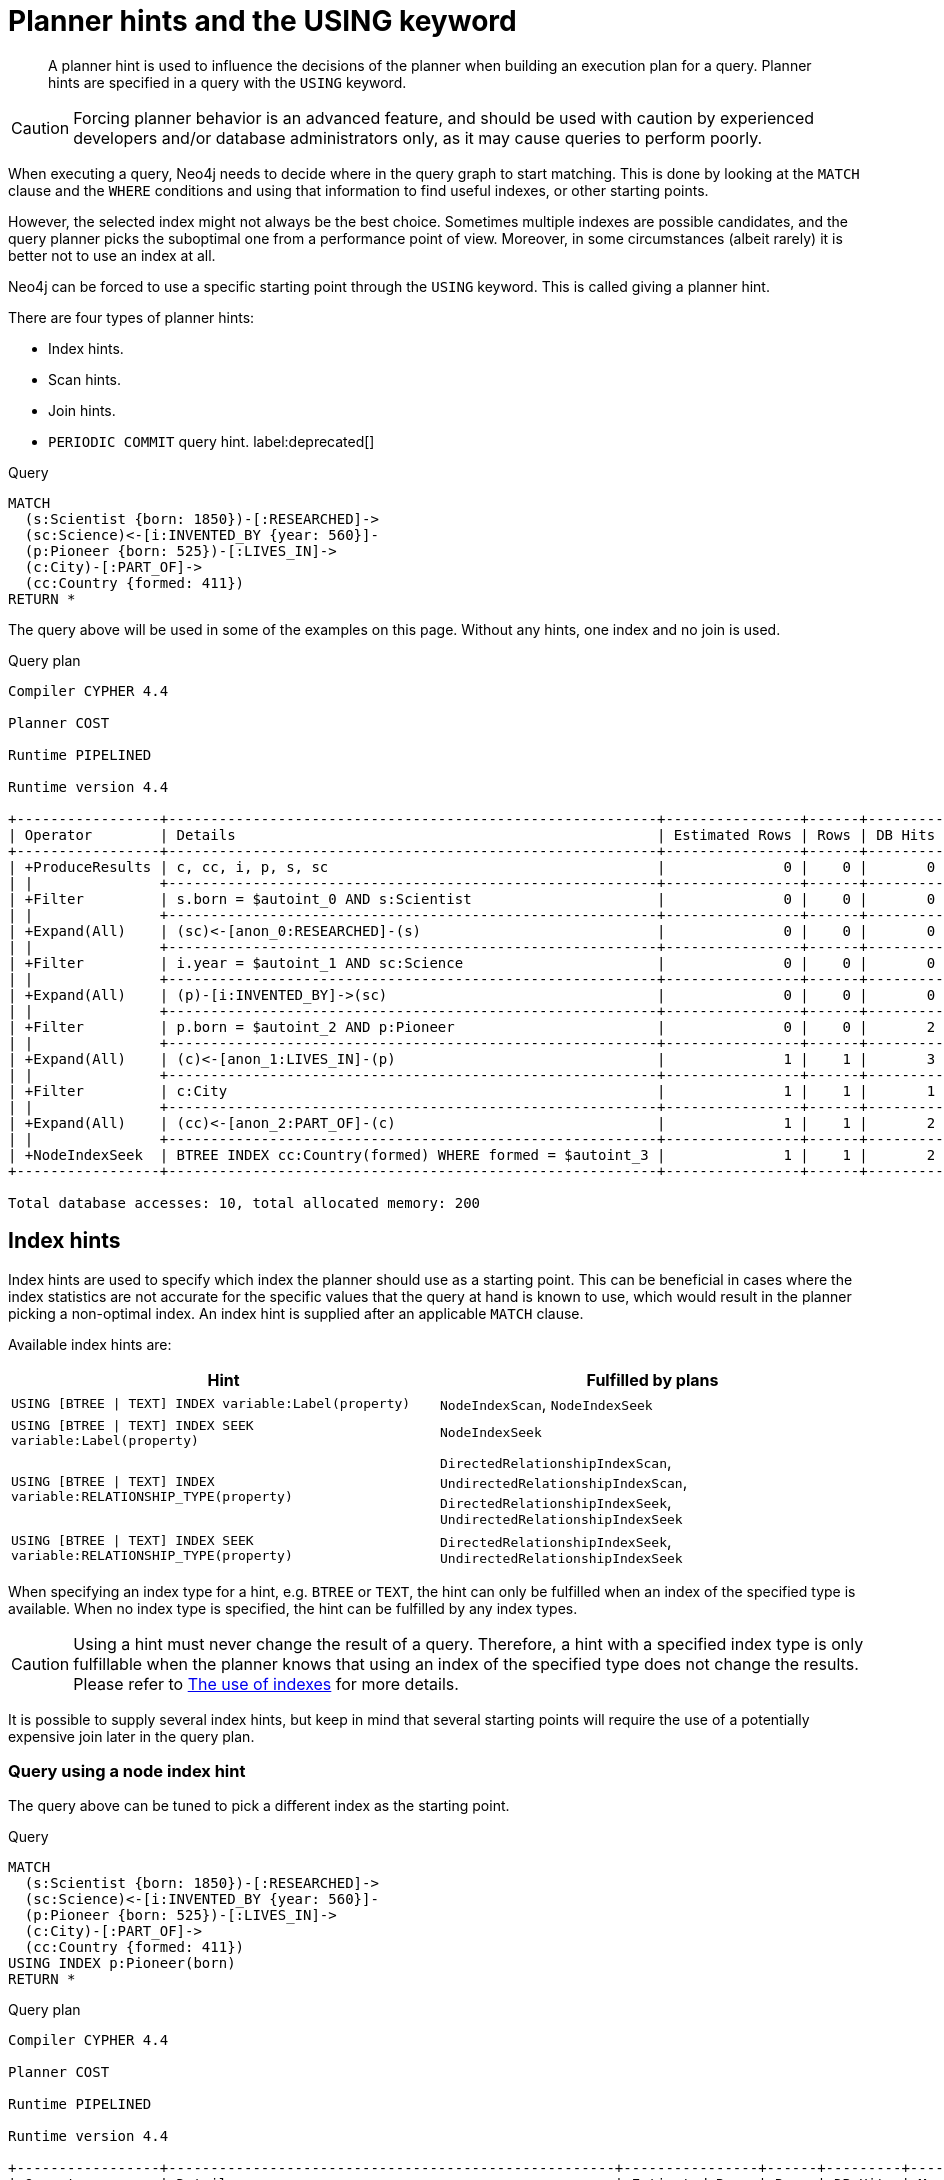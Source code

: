 :description: A planner hint is used to influence the decisions of the planner when building an execution plan for a query.

[[query-using]]
= Planner hints and the USING keyword

[abstract]
--
A planner hint is used to influence the decisions of the planner when building an execution plan for a query.
Planner hints are specified in a query with the `USING` keyword.
--

[CAUTION]
====
Forcing planner behavior is an advanced feature, and should be used with caution by experienced developers and/or database administrators only, as it may cause queries to perform poorly.
====

When executing a query, Neo4j needs to decide where in the query graph to start matching.
This is done by looking at the `MATCH` clause and the `WHERE` conditions and using that information to find useful indexes, or other starting points.

However, the selected index might not always be the best choice.
Sometimes multiple indexes are possible candidates, and the query planner picks the suboptimal one from a performance point of view.
Moreover, in some circumstances (albeit rarely) it is better not to use an index at all.

Neo4j can be forced to use a specific starting point through the `USING` keyword.
This is called giving a planner hint.

There are four types of planner hints:

* Index hints.
* Scan hints.
* Join hints.
* `PERIODIC COMMIT` query hint. label:deprecated[]

////
FOREACH(i IN range(1, 100) |
  CREATE (:Scientist {born: 1800 + i})-[:RESEARCHED]->
         (:Science)<-[:INVENTED_BY {year: 530 + (i % 50), location: 'Location' + i}]-
         (:Pioneer {born: 500 + (i % 50)})-[:LIVES_IN]->
         (:City)-[:PART_OF]->
         (:Country {formed: 400 + i, name:'Country' + i})
)

CREATE INDEX FOR (s:Scientist) ON (s.born)
CREATE INDEX FOR (p:Pioneer) ON (p.born)
CREATE INDEX FOR (c:Country) ON (c.formed)
CREATE INDEX FOR (c:Country) ON (c.name)
CREATE TEXT INDEX FOR (c:Country) ON (c.name)
CREATE INDEX FOR ()-[i:INVENTED_BY]-() ON (i.year)
CREATE INDEX FOR ()-[i:INVENTED_BY]-() ON (i.location)
CREATE TEXT INDEX FOR ()-[i:INVENTED_BY]-() ON (i.location)
CALL db.awaitIndexes
////

.Query
[source, cypher, indent=0]
----
MATCH
  (s:Scientist {born: 1850})-[:RESEARCHED]->
  (sc:Science)<-[i:INVENTED_BY {year: 560}]-
  (p:Pioneer {born: 525})-[:LIVES_IN]->
  (c:City)-[:PART_OF]->
  (cc:Country {formed: 411})
RETURN *
----

The query above will be used in some of the examples on this page.
Without any hints, one index and no join is used.

.Query plan
[source]
----
Compiler CYPHER 4.4

Planner COST

Runtime PIPELINED

Runtime version 4.4

+-----------------+----------------------------------------------------------+----------------+------+---------+----------------+------------------------+-----------+---------------------+
| Operator        | Details                                                  | Estimated Rows | Rows | DB Hits | Memory (Bytes) | Page Cache Hits/Misses | Time (ms) | Other               |
+-----------------+----------------------------------------------------------+----------------+------+---------+----------------+------------------------+-----------+---------------------+
| +ProduceResults | c, cc, i, p, s, sc                                       |              0 |    0 |       0 |                |                        |           | Fused in Pipeline 0 |
| |               +----------------------------------------------------------+----------------+------+---------+----------------+                        |           +---------------------+
| +Filter         | s.born = $autoint_0 AND s:Scientist                      |              0 |    0 |       0 |                |                        |           | Fused in Pipeline 0 |
| |               +----------------------------------------------------------+----------------+------+---------+----------------+                        |           +---------------------+
| +Expand(All)    | (sc)<-[anon_0:RESEARCHED]-(s)                            |              0 |    0 |       0 |                |                        |           | Fused in Pipeline 0 |
| |               +----------------------------------------------------------+----------------+------+---------+----------------+                        |           +---------------------+
| +Filter         | i.year = $autoint_1 AND sc:Science                       |              0 |    0 |       0 |                |                        |           | Fused in Pipeline 0 |
| |               +----------------------------------------------------------+----------------+------+---------+----------------+                        |           +---------------------+
| +Expand(All)    | (p)-[i:INVENTED_BY]->(sc)                                |              0 |    0 |       0 |                |                        |           | Fused in Pipeline 0 |
| |               +----------------------------------------------------------+----------------+------+---------+----------------+                        |           +---------------------+
| +Filter         | p.born = $autoint_2 AND p:Pioneer                        |              0 |    0 |       2 |                |                        |           | Fused in Pipeline 0 |
| |               +----------------------------------------------------------+----------------+------+---------+----------------+                        |           +---------------------+
| +Expand(All)    | (c)<-[anon_1:LIVES_IN]-(p)                               |              1 |    1 |       3 |                |                        |           | Fused in Pipeline 0 |
| |               +----------------------------------------------------------+----------------+------+---------+----------------+                        |           +---------------------+
| +Filter         | c:City                                                   |              1 |    1 |       1 |                |                        |           | Fused in Pipeline 0 |
| |               +----------------------------------------------------------+----------------+------+---------+----------------+                        |           +---------------------+
| +Expand(All)    | (cc)<-[anon_2:PART_OF]-(c)                               |              1 |    1 |       2 |                |                        |           | Fused in Pipeline 0 |
| |               +----------------------------------------------------------+----------------+------+---------+----------------+                        |           +---------------------+
| +NodeIndexSeek  | BTREE INDEX cc:Country(formed) WHERE formed = $autoint_3 |              1 |    1 |       2 |            112 |                    6/1 |     0.919 | Fused in Pipeline 0 |
+-----------------+----------------------------------------------------------+----------------+------+---------+----------------+------------------------+-----------+---------------------+

Total database accesses: 10, total allocated memory: 200
----


[[query-using-index-hint]]
== Index hints

Index hints are used to specify which index the planner should use as a starting point.
This can be beneficial in cases where the index statistics are not accurate for the specific values that
the query at hand is known to use, which would result in the planner picking a non-optimal index.
An index hint is supplied after an applicable `MATCH` clause.

Available index hints are:

[options="header"]
|===
| Hint | Fulfilled by plans

| `USING [BTREE \| TEXT] INDEX variable:Label(property)`
| `NodeIndexScan`, `NodeIndexSeek`

| `USING [BTREE \| TEXT] INDEX SEEK variable:Label(property)`
| `NodeIndexSeek`

| `USING [BTREE \| TEXT] INDEX variable:RELATIONSHIP_TYPE(property)`
| `DirectedRelationshipIndexScan`, `UndirectedRelationshipIndexScan`, `DirectedRelationshipIndexSeek`, `UndirectedRelationshipIndexSeek`

| `USING [BTREE \| TEXT] INDEX SEEK variable:RELATIONSHIP_TYPE(property)`
| `DirectedRelationshipIndexSeek`, `UndirectedRelationshipIndexSeek`

|===


When specifying an index type for a hint, e.g. `BTREE` or `TEXT`, the hint can only be fulfilled when an index of the specified type is available.
When no index type is specified, the hint can be fulfilled by any index types.


[CAUTION]
====
Using a hint must never change the result of a query.
Therefore, a hint with a specified index type is only fulfillable when the planner knows that using an index of the specified type does not change the results.
Please refer to xref::query-tuning/indexes.adoc[The use of indexes] for more details.
====

It is possible to supply several index hints, but keep in mind that several starting points
will require the use of a potentially expensive join later in the query plan.


=== Query using a node index hint

The query above can be tuned to pick a different index as the starting point.

////
FOREACH(i IN range(1, 100) |
  CREATE (:Scientist {born: 1800 + i})-[:RESEARCHED]->
         (:Science)<-[:INVENTED_BY {year: 530 + (i % 50), location: 'Location' + i}]-
         (:Pioneer {born: 500 + (i % 50)})-[:LIVES_IN]->
         (:City)-[:PART_OF]->
         (:Country {formed: 400 + i, name:'Country' + i})
)

CREATE INDEX FOR (s:Scientist) ON (s.born)
CREATE INDEX FOR (p:Pioneer) ON (p.born)
CREATE INDEX FOR (c:Country) ON (c.formed)
CREATE INDEX FOR (c:Country) ON (c.name)
CREATE TEXT INDEX FOR (c:Country) ON (c.name)
CREATE INDEX FOR ()-[i:INVENTED_BY]-() ON (i.year)
CREATE INDEX FOR ()-[i:INVENTED_BY]-() ON (i.location)
CREATE TEXT INDEX FOR ()-[i:INVENTED_BY]-() ON (i.location)
CALL db.awaitIndexes
////

.Query
[source, cypher, indent=0]
----
MATCH
  (s:Scientist {born: 1850})-[:RESEARCHED]->
  (sc:Science)<-[i:INVENTED_BY {year: 560}]-
  (p:Pioneer {born: 525})-[:LIVES_IN]->
  (c:City)-[:PART_OF]->
  (cc:Country {formed: 411})
USING INDEX p:Pioneer(born)
RETURN *
----

.Query plan
[source]
----
Compiler CYPHER 4.4

Planner COST

Runtime PIPELINED

Runtime version 4.4

+-----------------+-----------------------------------------------------+----------------+------+---------+----------------+------------------------+-----------+---------------------+
| Operator        | Details                                             | Estimated Rows | Rows | DB Hits | Memory (Bytes) | Page Cache Hits/Misses | Time (ms) | Other               |
+-----------------+-----------------------------------------------------+----------------+------+---------+----------------+------------------------+-----------+---------------------+
| +ProduceResults | c, cc, i, p, s, sc                                  |              0 |    0 |       0 |                |                        |           | Fused in Pipeline 0 |
| |               +-----------------------------------------------------+----------------+------+---------+----------------+                        |           +---------------------+
| +Filter         | cc.formed = $autoint_3 AND cc:Country               |              0 |    0 |       0 |                |                        |           | Fused in Pipeline 0 |
| |               +-----------------------------------------------------+----------------+------+---------+----------------+                        |           +---------------------+
| +Expand(All)    | (c)-[anon_2:PART_OF]->(cc)                          |              0 |    0 |       0 |                |                        |           | Fused in Pipeline 0 |
| |               +-----------------------------------------------------+----------------+------+---------+----------------+                        |           +---------------------+
| +Filter         | c:City                                              |              0 |    0 |       0 |                |                        |           | Fused in Pipeline 0 |
| |               +-----------------------------------------------------+----------------+------+---------+----------------+                        |           +---------------------+
| +Expand(All)    | (p)-[anon_1:LIVES_IN]->(c)                          |              0 |    0 |       0 |                |                        |           | Fused in Pipeline 0 |
| |               +-----------------------------------------------------+----------------+------+---------+----------------+                        |           +---------------------+
| +Filter         | s.born = $autoint_0 AND s:Scientist                 |              0 |    0 |       0 |                |                        |           | Fused in Pipeline 0 |
| |               +-----------------------------------------------------+----------------+------+---------+----------------+                        |           +---------------------+
| +Expand(All)    | (sc)<-[anon_0:RESEARCHED]-(s)                       |              0 |    0 |       0 |                |                        |           | Fused in Pipeline 0 |
| |               +-----------------------------------------------------+----------------+------+---------+----------------+                        |           +---------------------+
| +Filter         | i.year = $autoint_1 AND sc:Science                  |              0 |    0 |       2 |                |                        |           | Fused in Pipeline 0 |
| |               +-----------------------------------------------------+----------------+------+---------+----------------+                        |           +---------------------+
| +Expand(All)    | (p)-[i:INVENTED_BY]->(sc)                           |              2 |    2 |       6 |                |                        |           | Fused in Pipeline 0 |
| |               +-----------------------------------------------------+----------------+------+---------+----------------+                        |           +---------------------+
| +NodeIndexSeek  | BTREE INDEX p:Pioneer(born) WHERE born = $autoint_2 |              2 |    2 |       3 |            112 |                    4/1 |     0.796 | Fused in Pipeline 0 |
+-----------------+-----------------------------------------------------+----------------+------+---------+----------------+------------------------+-----------+---------------------+

Total database accesses: 11, total allocated memory: 200
----


=== Query using a node text index hint

The following query can be tuned to pick a text index.

////
FOREACH(i IN range(1, 100) |
  CREATE (:Scientist {born: 1800 + i})-[:RESEARCHED]->
         (:Science)<-[:INVENTED_BY {year: 530 + (i % 50), location: 'Location' + i}]-
         (:Pioneer {born: 500 + (i % 50)})-[:LIVES_IN]->
         (:City)-[:PART_OF]->
         (:Country {formed: 400 + i, name:'Country' + i})
)

CREATE INDEX FOR (s:Scientist) ON (s.born)
CREATE INDEX FOR (p:Pioneer) ON (p.born)
CREATE INDEX FOR (c:Country) ON (c.formed)
CREATE INDEX FOR (c:Country) ON (c.name)
CREATE TEXT INDEX FOR (c:Country) ON (c.name)
CREATE INDEX FOR ()-[i:INVENTED_BY]-() ON (i.year)
CREATE INDEX FOR ()-[i:INVENTED_BY]-() ON (i.location)
CREATE TEXT INDEX FOR ()-[i:INVENTED_BY]-() ON (i.location)
CALL db.awaitIndexes
////

.Query
[source, cypher, indent=0]
----
MATCH (c:Country)
USING TEXT INDEX c:Country(name)
WHERE c.name = 'Country7'
RETURN *
----

.Query plan
[source]
----
Compiler CYPHER 4.4

Planner COST

Runtime PIPELINED

Runtime version 4.4

+-----------------+-------------------------------------------------------+----------------+------+---------+----------------+------------------------+-----------+---------------------+
| Operator        | Details                                               | Estimated Rows | Rows | DB Hits | Memory (Bytes) | Page Cache Hits/Misses | Time (ms) | Other               |
+-----------------+-------------------------------------------------------+----------------+------+---------+----------------+------------------------+-----------+---------------------+
| +ProduceResults | c                                                     |              1 |    1 |       0 |                |                        |           | Fused in Pipeline 0 |
| |               +-------------------------------------------------------+----------------+------+---------+----------------+                        |           +---------------------+
| +NodeIndexSeek  | TEXT INDEX c:Country(name) WHERE name = $autostring_0 |              1 |    1 |       2 |            112 |                    2/0 |     1.672 | Fused in Pipeline 0 |
+-----------------+-------------------------------------------------------+----------------+------+---------+----------------+------------------------+-----------+---------------------+

Total database accesses: 2, total allocated memory: 176
----


=== Query using a relationship index hint

The query above can be tuned to pick a relationship index as the starting point.

////
FOREACH(i IN range(1, 100) |
  CREATE (:Scientist {born: 1800 + i})-[:RESEARCHED]->
         (:Science)<-[:INVENTED_BY {year: 530 + (i % 50), location: 'Location' + i}]-
         (:Pioneer {born: 500 + (i % 50)})-[:LIVES_IN]->
         (:City)-[:PART_OF]->
         (:Country {formed: 400 + i, name:'Country' + i})
)

CREATE INDEX FOR (s:Scientist) ON (s.born)
CREATE INDEX FOR (p:Pioneer) ON (p.born)
CREATE INDEX FOR (c:Country) ON (c.formed)
CREATE INDEX FOR (c:Country) ON (c.name)
CREATE TEXT INDEX FOR (c:Country) ON (c.name)
CREATE INDEX FOR ()-[i:INVENTED_BY]-() ON (i.year)
CREATE INDEX FOR ()-[i:INVENTED_BY]-() ON (i.location)
CREATE TEXT INDEX FOR ()-[i:INVENTED_BY]-() ON (i.location)
CALL db.awaitIndexes
////

.Query
[source, cypher, indent=0]
----
MATCH
  (s:Scientist {born: 1850})-[:RESEARCHED]->
  (sc:Science)<-[i:INVENTED_BY {year: 560}]-
  (p:Pioneer {born: 525})-[:LIVES_IN]->
  (c:City)-[:PART_OF]->
  (cc:Country {formed: 411})
USING INDEX i:INVENTED_BY(year)
RETURN *
----

.Query plan
[source]
----
Compiler CYPHER 4.4

Planner COST

Runtime PIPELINED

Runtime version 4.4

+--------------------------------+---------------------------------------------------------------------+----------------+------+---------+----------------+------------------------+-----------+---------------------+
| Operator                       | Details                                                             | Estimated Rows | Rows | DB Hits | Memory (Bytes) | Page Cache Hits/Misses | Time (ms) | Other               |
+--------------------------------+---------------------------------------------------------------------+----------------+------+---------+----------------+------------------------+-----------+---------------------+
| +ProduceResults                | c, cc, i, p, s, sc                                                  |              0 |    0 |       0 |                |                        |           | Fused in Pipeline 0 |
| |                              +---------------------------------------------------------------------+----------------+------+---------+----------------+                        |           +---------------------+
| +Filter                        | cc.formed = $autoint_3 AND cc:Country                               |              0 |    0 |       0 |                |                        |           | Fused in Pipeline 0 |
| |                              +---------------------------------------------------------------------+----------------+------+---------+----------------+                        |           +---------------------+
| +Expand(All)                   | (c)-[anon_2:PART_OF]->(cc)                                          |              0 |    0 |       0 |                |                        |           | Fused in Pipeline 0 |
| |                              +---------------------------------------------------------------------+----------------+------+---------+----------------+                        |           +---------------------+
| +Filter                        | c:City                                                              |              0 |    0 |       0 |                |                        |           | Fused in Pipeline 0 |
| |                              +---------------------------------------------------------------------+----------------+------+---------+----------------+                        |           +---------------------+
| +Expand(All)                   | (p)-[anon_1:LIVES_IN]->(c)                                          |              0 |    0 |       0 |                |                        |           | Fused in Pipeline 0 |
| |                              +---------------------------------------------------------------------+----------------+------+---------+----------------+                        |           +---------------------+
| +Filter                        | s.born = $autoint_0 AND s:Scientist                                 |              0 |    0 |       0 |                |                        |           | Fused in Pipeline 0 |
| |                              +---------------------------------------------------------------------+----------------+------+---------+----------------+                        |           +---------------------+
| +Expand(All)                   | (sc)<-[anon_0:RESEARCHED]-(s)                                       |              0 |    0 |       0 |                |                        |           | Fused in Pipeline 0 |
| |                              +---------------------------------------------------------------------+----------------+------+---------+----------------+                        |           +---------------------+
| +Filter                        | p.born = $autoint_2 AND sc:Science AND p:Pioneer                    |              0 |    0 |       4 |                |                        |           | Fused in Pipeline 0 |
| |                              +---------------------------------------------------------------------+----------------+------+---------+----------------+                        |           +---------------------+
| +DirectedRelationshipIndexSeek | BTREE INDEX (p)-[i:INVENTED_BY(year)]->(sc) WHERE year = $autoint_1 |              2 |    2 |       5 |            112 |                    5/1 |     0.745 | Fused in Pipeline 0 |
+--------------------------------+---------------------------------------------------------------------+----------------+------+---------+----------------+------------------------+-----------+---------------------+

Total database accesses: 9, total allocated memory: 200
----


=== Query using a relationship text index hint

The following query can be tuned to pick a text index.

////
FOREACH(i IN range(1, 100) |
  CREATE (:Scientist {born: 1800 + i})-[:RESEARCHED]->
         (:Science)<-[:INVENTED_BY {year: 530 + (i % 50), location: 'Location' + i}]-
         (:Pioneer {born: 500 + (i % 50)})-[:LIVES_IN]->
         (:City)-[:PART_OF]->
         (:Country {formed: 400 + i, name:'Country' + i})
)

CREATE INDEX FOR (s:Scientist) ON (s.born)
CREATE INDEX FOR (p:Pioneer) ON (p.born)
CREATE INDEX FOR (c:Country) ON (c.formed)
CREATE INDEX FOR (c:Country) ON (c.name)
CREATE TEXT INDEX FOR (c:Country) ON (c.name)
CREATE INDEX FOR ()-[i:INVENTED_BY]-() ON (i.year)
CREATE INDEX FOR ()-[i:INVENTED_BY]-() ON (i.location)
CREATE TEXT INDEX FOR ()-[i:INVENTED_BY]-() ON (i.location)
CALL db.awaitIndexes
////

.Query
[source, cypher, indent=0]
----
MATCH ()-[i:INVENTED_BY]->()
USING TEXT INDEX i:INVENTED_BY(location)
WHERE i.location = 'Location7'
RETURN *
----

.Query plan
[source]
----
Compiler CYPHER 4.4

Planner COST

Runtime PIPELINED

Runtime version 4.4

+--------------------------------+----------------------------------------------------------------------------------------+----------------+------+---------+----------------+------------------------+-----------+---------------------+
| Operator                       | Details                                                                                | Estimated Rows | Rows | DB Hits | Memory (Bytes) | Page Cache Hits/Misses | Time (ms) | Other               |
+--------------------------------+----------------------------------------------------------------------------------------+----------------+------+---------+----------------+------------------------+-----------+---------------------+
| +ProduceResults                | i                                                                                      |              1 |    1 |       0 |                |                        |           | Fused in Pipeline 0 |
| |                              +----------------------------------------------------------------------------------------+----------------+------+---------+----------------+                        |           +---------------------+
| +DirectedRelationshipIndexSeek | TEXT INDEX (anon_0)-[i:INVENTED_BY(location)]->(anon_1) WHERE location = $autostring_0 |              1 |    1 |       3 |            112 |                    3/0 |     2.155 | Fused in Pipeline 0 |
+--------------------------------+----------------------------------------------------------------------------------------+----------------+------+---------+----------------+------------------------+-----------+---------------------+

Total database accesses: 3, total allocated memory: 176
----


=== Query using multiple index hints

Supplying one index hint changed the starting point of the query, but the plan is still linear, meaning it
only has one starting point. If we give the planner yet another index hint, we force it to use two starting points,
one at each end of the match. It will then join these two branches using a join operator.

////
FOREACH(i IN range(1, 100) |
  CREATE (:Scientist {born: 1800 + i})-[:RESEARCHED]->
         (:Science)<-[:INVENTED_BY {year: 530 + (i % 50), location: 'Location' + i}]-
         (:Pioneer {born: 500 + (i % 50)})-[:LIVES_IN]->
         (:City)-[:PART_OF]->
         (:Country {formed: 400 + i, name:'Country' + i})
)

CREATE INDEX FOR (s:Scientist) ON (s.born)
CREATE INDEX FOR (p:Pioneer) ON (p.born)
CREATE INDEX FOR (c:Country) ON (c.formed)
CREATE INDEX FOR (c:Country) ON (c.name)
CREATE TEXT INDEX FOR (c:Country) ON (c.name)
CREATE INDEX FOR ()-[i:INVENTED_BY]-() ON (i.year)
CREATE INDEX FOR ()-[i:INVENTED_BY]-() ON (i.location)
CREATE TEXT INDEX FOR ()-[i:INVENTED_BY]-() ON (i.location)
CALL db.awaitIndexes
////

.Query
[source, cypher, indent=0]
----
MATCH
  (s:Scientist {born: 1850})-[:RESEARCHED]->
  (sc:Science)<-[i:INVENTED_BY {year: 560}]-
  (p:Pioneer {born: 525})-[:LIVES_IN]->
  (c:City)-[:PART_OF]->
  (cc:Country {formed: 411})
USING INDEX s:Scientist(born)
USING INDEX cc:Country(formed)
RETURN *
----

.Query plan
[source]
----
Compiler CYPHER 4.4

Planner COST

Runtime PIPELINED

Runtime version 4.4

+------------------+----------------------------------------------------------+----------------+------+---------+----------------+------------------------+-----------+---------------------+
| Operator         | Details                                                  | Estimated Rows | Rows | DB Hits | Memory (Bytes) | Page Cache Hits/Misses | Time (ms) | Other               |
+------------------+----------------------------------------------------------+----------------+------+---------+----------------+------------------------+-----------+---------------------+
| +ProduceResults  | c, cc, i, p, s, sc                                       |              0 |    0 |       0 |                |                    0/0 |     0.000 | In Pipeline 2       |
| |                +----------------------------------------------------------+----------------+------+---------+----------------+------------------------+-----------+---------------------+
| +NodeHashJoin    | sc                                                       |              0 |    0 |       0 |            432 |                        |           | In Pipeline 2       |
| |\               +----------------------------------------------------------+----------------+------+---------+----------------+------------------------+-----------+---------------------+
| | +Expand(All)   | (s)-[anon_0:RESEARCHED]->(sc)                            |              1 |    0 |       0 |                |                        |           | Fused in Pipeline 1 |
| | |              +----------------------------------------------------------+----------------+------+---------+----------------+                        |           +---------------------+
| | +NodeIndexSeek | BTREE INDEX s:Scientist(born) WHERE born = $autoint_0    |              1 |    0 |       0 |            112 |                    0/0 |     0.000 | Fused in Pipeline 1 |
| |                +----------------------------------------------------------+----------------+------+---------+----------------+------------------------+-----------+---------------------+
| +Filter          | i.year = $autoint_1 AND sc:Science                       |              0 |    0 |       0 |                |                        |           | Fused in Pipeline 0 |
| |                +----------------------------------------------------------+----------------+------+---------+----------------+                        |           +---------------------+
| +Expand(All)     | (p)-[i:INVENTED_BY]->(sc)                                |              0 |    0 |       0 |                |                        |           | Fused in Pipeline 0 |
| |                +----------------------------------------------------------+----------------+------+---------+----------------+                        |           +---------------------+
| +Filter          | p.born = $autoint_2 AND p:Pioneer                        |              0 |    0 |       2 |                |                        |           | Fused in Pipeline 0 |
| |                +----------------------------------------------------------+----------------+------+---------+----------------+                        |           +---------------------+
| +Expand(All)     | (c)<-[anon_1:LIVES_IN]-(p)                               |              1 |    1 |       3 |                |                        |           | Fused in Pipeline 0 |
| |                +----------------------------------------------------------+----------------+------+---------+----------------+                        |           +---------------------+
| +Filter          | c:City                                                   |              1 |    1 |       1 |                |                        |           | Fused in Pipeline 0 |
| |                +----------------------------------------------------------+----------------+------+---------+----------------+                        |           +---------------------+
| +Expand(All)     | (cc)<-[anon_2:PART_OF]-(c)                               |              1 |    1 |       2 |                |                        |           | Fused in Pipeline 0 |
| |                +----------------------------------------------------------+----------------+------+---------+----------------+                        |           +---------------------+
| +NodeIndexSeek   | BTREE INDEX cc:Country(formed) WHERE formed = $autoint_3 |              1 |    1 |       2 |            112 |                    7/0 |     1.289 | Fused in Pipeline 0 |
+------------------+----------------------------------------------------------+----------------+------+---------+----------------+------------------------+-----------+---------------------+

Total database accesses: 10, total allocated memory: 752
----


=== Query using multiple index hints with a disjunction

Supplying multiple index hints can also be useful if the query contains a disjunction (`OR`) in the `WHERE` clause.
This makes sure that all hinted indexes are used and the results are joined together with a `Union` and a `Distinct` afterwards.

////
FOREACH(i IN range(1, 100) |
  CREATE (:Scientist {born: 1800 + i})-[:RESEARCHED]->
         (:Science)<-[:INVENTED_BY {year: 530 + (i % 50), location: 'Location' + i}]-
         (:Pioneer {born: 500 + (i % 50)})-[:LIVES_IN]->
         (:City)-[:PART_OF]->
         (:Country {formed: 400 + i, name:'Country' + i})
)

CREATE INDEX FOR (s:Scientist) ON (s.born)
CREATE INDEX FOR (p:Pioneer) ON (p.born)
CREATE INDEX FOR (c:Country) ON (c.formed)
CREATE INDEX FOR (c:Country) ON (c.name)
CREATE TEXT INDEX FOR (c:Country) ON (c.name)
CREATE INDEX FOR ()-[i:INVENTED_BY]-() ON (i.year)
CREATE INDEX FOR ()-[i:INVENTED_BY]-() ON (i.location)
CREATE TEXT INDEX FOR ()-[i:INVENTED_BY]-() ON (i.location)
CALL db.awaitIndexes
////

.Query
[source, cypher, indent=0]
----
MATCH (country:Country)
USING INDEX country:Country(name)
USING INDEX country:Country(formed)
WHERE country.formed = 500 OR country.name STARTS WITH "A"
RETURN *
----

.Query plan
[source]
----
Compiler CYPHER 4.4

Planner COST

Runtime PIPELINED

Runtime version 4.4

+-----------------------+------------------------------------------------------------------------+----------------+------+---------+----------------+------------------------+-----------+---------------------+
| Operator              | Details                                                                | Estimated Rows | Rows | DB Hits | Memory (Bytes) | Page Cache Hits/Misses | Time (ms) | Other               |
+-----------------------+------------------------------------------------------------------------+----------------+------+---------+----------------+------------------------+-----------+---------------------+
| +ProduceResults       | country                                                                |              1 |    1 |       0 |                |                        |           | Fused in Pipeline 2 |
| |                     +------------------------------------------------------------------------+----------------+------+---------+----------------+                        |           +---------------------+
| +Distinct             | country                                                                |              1 |    1 |       0 |            224 |                        |           | Fused in Pipeline 2 |
| |                     +------------------------------------------------------------------------+----------------+------+---------+----------------+                        |           +---------------------+
| +Union                |                                                                        |              2 |    1 |       0 |           1128 |                    1/0 |     0.510 | Fused in Pipeline 2 |
| |\                    +------------------------------------------------------------------------+----------------+------+---------+----------------+------------------------+-----------+---------------------+
| | +NodeIndexSeek      | BTREE INDEX country:Country(formed) WHERE formed = $autoint_0          |              1 |    1 |       2 |            112 |                    1/0 |     0.268 | In Pipeline 1       |
| |                     +------------------------------------------------------------------------+----------------+------+---------+----------------+------------------------+-----------+---------------------+
| +NodeIndexSeekByRange | BTREE INDEX country:Country(name) WHERE name STARTS WITH $autostring_1 |              1 |    0 |       1 |            112 |                    0/1 |     0.465 | In Pipeline 0       |
+-----------------------+------------------------------------------------------------------------+----------------+------+---------+----------------+------------------------+-----------+---------------------+

Total database accesses: 3, total allocated memory: 1208
----

Cypher will usually provide a plan that uses all indexes for a disjunction without hints.
It may, however, decide to plan a `NodeByLabelScan` instead, if the predicates appear to be not very selective.
In this case, the index hints can be useful.


[[query-using-scan-hint]]
== Scan hints

If your query matches large parts of an index, it might be faster to scan the label or relationship type and filter out rows that do not match.
To do this, you can use `USING SCAN variable:Label` after the applicable `MATCH` clause for node indexes, and `USING SCAN variable:RELATIONSHIP_TYPE` for relationship indexes.
This will force Cypher to not use an index that could have been used, and instead do a label scan/relationship type scan.
You can use the same hint to enforce a starting point where no index is applicable.


=== Hinting a label scan

////
FOREACH(i IN range(1, 100) |
  CREATE (:Scientist {born: 1800 + i})-[:RESEARCHED]->
         (:Science)<-[:INVENTED_BY {year: 530 + (i % 50), location: 'Location' + i}]-
         (:Pioneer {born: 500 + (i % 50)})-[:LIVES_IN]->
         (:City)-[:PART_OF]->
         (:Country {formed: 400 + i, name:'Country' + i})
)

CREATE INDEX FOR (s:Scientist) ON (s.born)
CREATE INDEX FOR (p:Pioneer) ON (p.born)
CREATE INDEX FOR (c:Country) ON (c.formed)
CREATE INDEX FOR (c:Country) ON (c.name)
CREATE TEXT INDEX FOR (c:Country) ON (c.name)
CREATE INDEX FOR ()-[i:INVENTED_BY]-() ON (i.year)
CREATE INDEX FOR ()-[i:INVENTED_BY]-() ON (i.location)
CREATE TEXT INDEX FOR ()-[i:INVENTED_BY]-() ON (i.location)
CALL db.awaitIndexes
////

.Query
[source, cypher, indent=0]
----
MATCH
  (s:Scientist {born: 1850})-[:RESEARCHED]->
  (sc:Science)<-[i:INVENTED_BY {year: 560}]-
  (p:Pioneer {born: 525})-[:LIVES_IN]->
  (c:City)-[:PART_OF]->
  (cc:Country {formed: 411})
USING SCAN s:Scientist
RETURN *
----

.Query plan
[source]
----
Compiler CYPHER 4.4

Planner COST

Runtime PIPELINED

Runtime version 4.4

+------------------+-----------------------------------------------------------+----------------+------+---------+----------------+------------------------+-----------+---------------------+
| Operator         | Details                                                   | Estimated Rows | Rows | DB Hits | Memory (Bytes) | Page Cache Hits/Misses | Time (ms) | Other               |
+------------------+-----------------------------------------------------------+----------------+------+---------+----------------+------------------------+-----------+---------------------+
| +ProduceResults  | c, cc, i, p, s, sc                                        |              0 |    0 |       0 |                |                        |           | Fused in Pipeline 0 |
| |                +-----------------------------------------------------------+----------------+------+---------+----------------+                        |           +---------------------+
| +Filter          | cc.formed = $autoint_3 AND cc:Country                     |              0 |    0 |       0 |                |                        |           | Fused in Pipeline 0 |
| |                +-----------------------------------------------------------+----------------+------+---------+----------------+                        |           +---------------------+
| +Expand(All)     | (c)-[anon_2:PART_OF]->(cc)                                |              0 |    0 |       0 |                |                        |           | Fused in Pipeline 0 |
| |                +-----------------------------------------------------------+----------------+------+---------+----------------+                        |           +---------------------+
| +Filter          | c:City                                                    |              0 |    0 |       0 |                |                        |           | Fused in Pipeline 0 |
| |                +-----------------------------------------------------------+----------------+------+---------+----------------+                        |           +---------------------+
| +Expand(All)     | (p)-[anon_1:LIVES_IN]->(c)                                |              0 |    0 |       0 |                |                        |           | Fused in Pipeline 0 |
| |                +-----------------------------------------------------------+----------------+------+---------+----------------+                        |           +---------------------+
| +Filter          | i.year = $autoint_1 AND p.born = $autoint_2 AND p:Pioneer |              0 |    0 |       1 |                |                        |           | Fused in Pipeline 0 |
| |                +-----------------------------------------------------------+----------------+------+---------+----------------+                        |           +---------------------+
| +Expand(All)     | (sc)<-[i:INVENTED_BY]-(p)                                 |              1 |    1 |       3 |                |                        |           | Fused in Pipeline 0 |
| |                +-----------------------------------------------------------+----------------+------+---------+----------------+                        |           +---------------------+
| +Filter          | sc:Science                                                |              1 |    1 |       1 |                |                        |           | Fused in Pipeline 0 |
| |                +-----------------------------------------------------------+----------------+------+---------+----------------+                        |           +---------------------+
| +Expand(All)     | (s)-[anon_0:RESEARCHED]->(sc)                             |              1 |    1 |       2 |                |                        |           | Fused in Pipeline 0 |
| |                +-----------------------------------------------------------+----------------+------+---------+----------------+                        |           +---------------------+
| +Filter          | s.born = $autoint_0                                       |              1 |    1 |     200 |                |                        |           | Fused in Pipeline 0 |
| |                +-----------------------------------------------------------+----------------+------+---------+----------------+                        |           +---------------------+
| +NodeByLabelScan | s:Scientist                                               |            100 |  100 |     101 |            112 |                   11/0 |     1.225 | Fused in Pipeline 0 |
+------------------+-----------------------------------------------------------+----------------+------+---------+----------------+------------------------+-----------+---------------------+

Total database accesses: 308, total allocated memory: 208

----


=== Hinting a relationship type scan

////
FOREACH(i IN range(1, 100) |
  CREATE (:Scientist {born: 1800 + i})-[:RESEARCHED]->
         (:Science)<-[:INVENTED_BY {year: 530 + (i % 50), location: 'Location' + i}]-
         (:Pioneer {born: 500 + (i % 50)})-[:LIVES_IN]->
         (:City)-[:PART_OF]->
         (:Country {formed: 400 + i, name:'Country' + i})
)

CREATE INDEX FOR (s:Scientist) ON (s.born)
CREATE INDEX FOR (p:Pioneer) ON (p.born)
CREATE INDEX FOR (c:Country) ON (c.formed)
CREATE INDEX FOR (c:Country) ON (c.name)
CREATE TEXT INDEX FOR (c:Country) ON (c.name)
CREATE INDEX FOR ()-[i:INVENTED_BY]-() ON (i.year)
CREATE INDEX FOR ()-[i:INVENTED_BY]-() ON (i.location)
CREATE TEXT INDEX FOR ()-[i:INVENTED_BY]-() ON (i.location)
CALL db.awaitIndexes
////

.Query
[source, cypher, indent=0]
----
MATCH
  (s:Scientist {born: 1850})-[:RESEARCHED]->
  (sc:Science)<-[i:INVENTED_BY {year: 560}]-
  (p:Pioneer {born: 525})-[:LIVES_IN]->
  (c:City)-[:PART_OF]->
  (cc:Country {formed: 411})
USING SCAN i:INVENTED_BY
RETURN *
----

.Query plan
[source]
----
Compiler CYPHER 4.4

Planner COST

Runtime PIPELINED

Runtime version 4.4

+-------------------------------+--------------------------------------------------------------------------+----------------+------+---------+----------------+------------------------+-----------+---------------------+
| Operator                      | Details                                                                  | Estimated Rows | Rows | DB Hits | Memory (Bytes) | Page Cache Hits/Misses | Time (ms) | Other               |
+-------------------------------+--------------------------------------------------------------------------+----------------+------+---------+----------------+------------------------+-----------+---------------------+
| +ProduceResults               | c, cc, i, p, s, sc                                                       |              0 |    0 |       0 |                |                        |           | Fused in Pipeline 0 |
| |                             +--------------------------------------------------------------------------+----------------+------+---------+----------------+                        |           +---------------------+
| +Filter                       | cc.formed = $autoint_3 AND cc:Country                                    |              0 |    0 |       0 |                |                        |           | Fused in Pipeline 0 |
| |                             +--------------------------------------------------------------------------+----------------+------+---------+----------------+                        |           +---------------------+
| +Expand(All)                  | (c)-[anon_2:PART_OF]->(cc)                                               |              0 |    0 |       0 |                |                        |           | Fused in Pipeline 0 |
| |                             +--------------------------------------------------------------------------+----------------+------+---------+----------------+                        |           +---------------------+
| +Filter                       | c:City                                                                   |              0 |    0 |       0 |                |                        |           | Fused in Pipeline 0 |
| |                             +--------------------------------------------------------------------------+----------------+------+---------+----------------+                        |           +---------------------+
| +Expand(All)                  | (p)-[anon_1:LIVES_IN]->(c)                                               |              0 |    0 |       0 |                |                        |           | Fused in Pipeline 0 |
| |                             +--------------------------------------------------------------------------+----------------+------+---------+----------------+                        |           +---------------------+
| +Filter                       | s.born = $autoint_0 AND s:Scientist                                      |              0 |    0 |       0 |                |                        |           | Fused in Pipeline 0 |
| |                             +--------------------------------------------------------------------------+----------------+------+---------+----------------+                        |           +---------------------+
| +Expand(All)                  | (sc)<-[anon_0:RESEARCHED]-(s)                                            |              0 |    0 |       0 |                |                        |           | Fused in Pipeline 0 |
| |                             +--------------------------------------------------------------------------+----------------+------+---------+----------------+                        |           +---------------------+
| +Filter                       | i.year = $autoint_1 AND p.born = $autoint_2 AND sc:Science AND p:Pioneer |              0 |    0 |     204 |                |                        |           | Fused in Pipeline 0 |
| |                             +--------------------------------------------------------------------------+----------------+------+---------+----------------+                        |           +---------------------+
| +DirectedRelationshipTypeScan | (p)-[i:INVENTED_BY]->(sc)                                                |            100 |  100 |     201 |            112 |                    9/0 |     4.182 | Fused in Pipeline 0 |
+-------------------------------+--------------------------------------------------------------------------+----------------+------+---------+----------------+------------------------+-----------+---------------------+

Total database accesses: 405, total allocated memory: 200
----


=== Query using multiple scan hints with a disjunction

Supplying multiple scan hints can also be useful if the query contains a disjunction (`OR`) in the `WHERE` clause.
This makes sure that all involved label predicates are solved by a `NodeByLabelScan` and the results are joined together with a `Union` and a `Distinct` afterwards.

////
FOREACH(i IN range(1, 100) |
  CREATE (:Scientist {born: 1800 + i})-[:RESEARCHED]->
         (:Science)<-[:INVENTED_BY {year: 530 + (i % 50), location: 'Location' + i}]-
         (:Pioneer {born: 500 + (i % 50)})-[:LIVES_IN]->
         (:City)-[:PART_OF]->
         (:Country {formed: 400 + i, name:'Country' + i})
)

CREATE INDEX FOR (s:Scientist) ON (s.born)
CREATE INDEX FOR (p:Pioneer) ON (p.born)
CREATE INDEX FOR (c:Country) ON (c.formed)
CREATE INDEX FOR (c:Country) ON (c.name)
CREATE TEXT INDEX FOR (c:Country) ON (c.name)
CREATE INDEX FOR ()-[i:INVENTED_BY]-() ON (i.year)
CREATE INDEX FOR ()-[i:INVENTED_BY]-() ON (i.location)
CREATE TEXT INDEX FOR ()-[i:INVENTED_BY]-() ON (i.location)
CALL db.awaitIndexes
////

.Query
[source, cypher, indent=0]
----
MATCH (person)
USING SCAN person:Pioneer
USING SCAN person:Scientist
WHERE person:Pioneer OR person:Scientist
RETURN *
----

.Query plan
[source]
----
Compiler CYPHER 4.4

Planner COST

Runtime PIPELINED

Runtime version 4.4

+--------------------+------------------+----------------+------+---------+----------------+------------------------+-----------+------------+---------------+
| Operator           | Details          | Estimated Rows | Rows | DB Hits | Memory (Bytes) | Page Cache Hits/Misses | Time (ms) | Ordered by | Other         |
+--------------------+------------------+----------------+------+---------+----------------+------------------------+-----------+------------+---------------+
| +ProduceResults    | person           |            180 |  200 |       0 |                |                    4/0 |     3.343 | person ASC | In Pipeline 2 |
| |                  +------------------+----------------+------+---------+----------------+------------------------+-----------+------------+---------------+
| +OrderedDistinct   | person           |            180 |  200 |       0 |             32 |                    0/0 |     1.718 | person ASC | In Pipeline 2 |
| |                  +------------------+----------------+------+---------+----------------+------------------------+-----------+------------+---------------+
| +OrderedUnion      |                  |            200 |  200 |       0 |           1128 |                    0/0 |     1.198 | person ASC | In Pipeline 2 |
| |\                 +------------------+----------------+------+---------+----------------+------------------------+-----------+------------+---------------+
| | +NodeByLabelScan | person:Scientist |            100 |  100 |     101 |            112 |                    1/0 |     0.387 | person ASC | In Pipeline 1 |
| |                  +------------------+----------------+------+---------+----------------+------------------------+-----------+------------+---------------+
| +NodeByLabelScan   | person:Pioneer   |            100 |  100 |     101 |            112 |                    1/0 |     0.471 | person ASC | In Pipeline 0 |
+--------------------+------------------+----------------+------+---------+----------------+------------------------+-----------+------------+---------------+

Total database accesses: 202, total allocated memory: 1320
----


Cypher will usually provide a plan that uses scans for a disjunction without hints.
It may, however, decide to plan an `AllNodeScan` followed by a `Filter` instead, if the label predicates appear to be not very selective.
In this case, the scan hints can be useful.


[[query-using-join-hint]]
== Join hints

Join hints are the most advanced type of hints, and are not used to find starting points for the query execution plan, but to enforce that joins are made at specified points.
This implies that there has to be more than one starting point (leaf) in the plan, in order for the query to be able to join the two branches ascending from these leaves.
Due to this nature, joins, and subsequently join hints, will force the planner to look for additional starting points, and in the case where there are no more good ones, potentially pick a very bad starting point.
This will negatively affect query performance. In other cases, the hint might force the planner to pick a _seemingly_ bad starting point, which in reality proves to be a very good one.


=== Hinting a join on a single node

In the example above using multiple index hints, we saw that the planner chose to do a join, but not on the `p` node.
By supplying a join hint in addition to the index hints, we can enforce the join to happen on the `p` node.

////
FOREACH(i IN range(1, 100) |
  CREATE (:Scientist {born: 1800 + i})-[:RESEARCHED]->
         (:Science)<-[:INVENTED_BY {year: 530 + (i % 50), location: 'Location' + i}]-
         (:Pioneer {born: 500 + (i % 50)})-[:LIVES_IN]->
         (:City)-[:PART_OF]->
         (:Country {formed: 400 + i, name:'Country' + i})
)

CREATE INDEX FOR (s:Scientist) ON (s.born)
CREATE INDEX FOR (p:Pioneer) ON (p.born)
CREATE INDEX FOR (c:Country) ON (c.formed)
CREATE INDEX FOR (c:Country) ON (c.name)
CREATE TEXT INDEX FOR (c:Country) ON (c.name)
CREATE INDEX FOR ()-[i:INVENTED_BY]-() ON (i.year)
CREATE INDEX FOR ()-[i:INVENTED_BY]-() ON (i.location)
CREATE TEXT INDEX FOR ()-[i:INVENTED_BY]-() ON (i.location)
CALL db.awaitIndexes
////

.Query
[source, cypher, indent=0]
----
MATCH
  (s:Scientist {born: 1850})-[:RESEARCHED]->
  (sc:Science)<-[i:INVENTED_BY {year: 560}]-
  (p:Pioneer {born: 525})-[:LIVES_IN]->
  (c:City)-[:PART_OF]->
  (cc:Country {formed: 411})
USING INDEX s:Scientist(born)
USING INDEX cc:Country(formed)
USING JOIN ON p
RETURN *
----

.Query plan
[source]
----
Compiler CYPHER 4.4

Planner COST

Runtime PIPELINED

Runtime version 4.4

+------------------+------------------------------------------------------------------+----------------+------+---------+----------------+------------------------+-----------+---------------------+
| Operator         | Details                                                          | Estimated Rows | Rows | DB Hits | Memory (Bytes) | Page Cache Hits/Misses | Time (ms) | Other               |
+------------------+------------------------------------------------------------------+----------------+------+---------+----------------+------------------------+-----------+---------------------+
| +ProduceResults  | c, cc, i, p, s, sc                                               |              0 |    0 |       0 |                |                    0/0 |     0.000 | In Pipeline 2       |
| |                +------------------------------------------------------------------+----------------+------+---------+----------------+------------------------+-----------+---------------------+
| +NodeHashJoin    | p                                                                |              0 |    0 |       0 |            432 |                        |           | In Pipeline 2       |
| |\               +------------------------------------------------------------------+----------------+------+---------+----------------+------------------------+-----------+---------------------+
| | +Filter        | cache[p.born] = $autoint_2                                       |              1 |    0 |       0 |                |                        |           | Fused in Pipeline 1 |
| | |              +------------------------------------------------------------------+----------------+------+---------+----------------+                        |           +---------------------+
| | +Expand(All)   | (c)<-[anon_1:LIVES_IN]-(p)                                       |              1 |    0 |       0 |                |                        |           | Fused in Pipeline 1 |
| | |              +------------------------------------------------------------------+----------------+------+---------+----------------+                        |           +---------------------+
| | +Filter        | c:City                                                           |              1 |    0 |       0 |                |                        |           | Fused in Pipeline 1 |
| | |              +------------------------------------------------------------------+----------------+------+---------+----------------+                        |           +---------------------+
| | +Expand(All)   | (cc)<-[anon_2:PART_OF]-(c)                                       |              1 |    0 |       0 |                |                        |           | Fused in Pipeline 1 |
| | |              +------------------------------------------------------------------+----------------+------+---------+----------------+                        |           +---------------------+
| | +NodeIndexSeek | BTREE INDEX cc:Country(formed) WHERE formed = $autoint_3         |              1 |    0 |       0 |            112 |                    0/0 |     0.000 | Fused in Pipeline 1 |
| |                +------------------------------------------------------------------+----------------+------+---------+----------------+------------------------+-----------+---------------------+
| +Filter          | i.year = $autoint_1 AND cache[p.born] = $autoint_2 AND p:Pioneer |              0 |    0 |       1 |                |                        |           | Fused in Pipeline 0 |
| |                +------------------------------------------------------------------+----------------+------+---------+----------------+                        |           +---------------------+
| +Expand(All)     | (sc)<-[i:INVENTED_BY]-(p)                                        |              1 |    1 |       3 |                |                        |           | Fused in Pipeline 0 |
| |                +------------------------------------------------------------------+----------------+------+---------+----------------+                        |           +---------------------+
| +Filter          | sc:Science                                                       |              1 |    1 |       1 |                |                        |           | Fused in Pipeline 0 |
| |                +------------------------------------------------------------------+----------------+------+---------+----------------+                        |           +---------------------+
| +Expand(All)     | (s)-[anon_0:RESEARCHED]->(sc)                                    |              1 |    1 |       2 |                |                        |           | Fused in Pipeline 0 |
| |                +------------------------------------------------------------------+----------------+------+---------+----------------+                        |           +---------------------+
| +NodeIndexSeek   | BTREE INDEX s:Scientist(born) WHERE born = $autoint_0            |              1 |    1 |       2 |            112 |                    6/1 |     1.493 | Fused in Pipeline 0 |
+------------------+------------------------------------------------------------------+----------------+------+---------+----------------+------------------------+-----------+---------------------+

Total database accesses: 9, total allocated memory: 752
----


=== Hinting a join for an OPTIONAL MATCH

A join hint can also be used to force the planner to pick a `NodeLeftOuterHashJoin` or `NodeRightOuterHashJoin` to solve an `OPTIONAL MATCH`.
In most cases, the planner will rather use an `OptionalExpand`.

////
FOREACH(i IN range(1, 100) |
  CREATE (:Scientist {born: 1800 + i})-[:RESEARCHED]->
         (:Science)<-[:INVENTED_BY {year: 530 + (i % 50), location: 'Location' + i}]-
         (:Pioneer {born: 500 + (i % 50)})-[:LIVES_IN]->
         (:City)-[:PART_OF]->
         (:Country {formed: 400 + i, name:'Country' + i})
)

CREATE INDEX FOR (s:Scientist) ON (s.born)
CREATE INDEX FOR (p:Pioneer) ON (p.born)
CREATE INDEX FOR (c:Country) ON (c.formed)
CREATE INDEX FOR (c:Country) ON (c.name)
CREATE TEXT INDEX FOR (c:Country) ON (c.name)
CREATE INDEX FOR ()-[i:INVENTED_BY]-() ON (i.year)
CREATE INDEX FOR ()-[i:INVENTED_BY]-() ON (i.location)
CREATE TEXT INDEX FOR ()-[i:INVENTED_BY]-() ON (i.location)
CALL db.awaitIndexes
////

.Query
[source, cypher, indent=0]
----
MATCH (s:Scientist {born: 1850})
OPTIONAL MATCH (s)-[:RESEARCHED]->(sc:Science)
RETURN *
----

Without any hint, the planner did not use a join to solve the `OPTIONAL MATCH`.

.Query plan
[source]
----
Compiler CYPHER 4.4

Planner COST

Runtime PIPELINED

Runtime version 4.4

+----------------------+-------------------------------------------------------+----------------+------+---------+----------------+------------------------+-----------+---------------------+
| Operator             | Details                                               | Estimated Rows | Rows | DB Hits | Memory (Bytes) | Page Cache Hits/Misses | Time (ms) | Other               |
+----------------------+-------------------------------------------------------+----------------+------+---------+----------------+------------------------+-----------+---------------------+
| +ProduceResults      | s, sc                                                 |              1 |    1 |       0 |                |                        |           | Fused in Pipeline 0 |
| |                    +-------------------------------------------------------+----------------+------+---------+----------------+                        |           +---------------------+
| +OptionalExpand(All) | (s)-[anon_0:RESEARCHED]->(sc) WHERE sc:Science        |              1 |    1 |       3 |                |                        |           | Fused in Pipeline 0 |
| |                    +-------------------------------------------------------+----------------+------+---------+----------------+                        |           +---------------------+
| +NodeIndexSeek       | BTREE INDEX s:Scientist(born) WHERE born = $autoint_0 |              1 |    1 |       2 |            112 |                    6/0 |     0.865 | Fused in Pipeline 0 |
+----------------------+-------------------------------------------------------+----------------+------+---------+----------------+------------------------+-----------+---------------------+

Total database accesses: 5, total allocated memory: 176
----


////
FOREACH(i IN range(1, 100) |
  CREATE (:Scientist {born: 1800 + i})-[:RESEARCHED]->
         (:Science)<-[:INVENTED_BY {year: 530 + (i % 50), location: 'Location' + i}]-
         (:Pioneer {born: 500 + (i % 50)})-[:LIVES_IN]->
         (:City)-[:PART_OF]->
         (:Country {formed: 400 + i, name:'Country' + i})
)

CREATE INDEX FOR (s:Scientist) ON (s.born)
CREATE INDEX FOR (p:Pioneer) ON (p.born)
CREATE INDEX FOR (c:Country) ON (c.formed)
CREATE INDEX FOR (c:Country) ON (c.name)
CREATE TEXT INDEX FOR (c:Country) ON (c.name)
CREATE INDEX FOR ()-[i:INVENTED_BY]-() ON (i.year)
CREATE INDEX FOR ()-[i:INVENTED_BY]-() ON (i.location)
CREATE TEXT INDEX FOR ()-[i:INVENTED_BY]-() ON (i.location)
CALL db.awaitIndexes
////

.Query
[source, cypher, indent=0]
----
MATCH (s:Scientist {born: 1850})
OPTIONAL MATCH (s)-[:RESEARCHED]->(sc:Science)
USING JOIN ON s
RETURN *
----

Now the planner uses a join to solve the `OPTIONAL MATCH`.

.Query plan
[source]
----
Compiler CYPHER 4.4

Planner COST

Runtime PIPELINED

Runtime version 4.4

+------------------------+-------------------------------------------------------+----------------+------+---------+----------------+------------------------+-----------+---------------------+
| Operator               | Details                                               | Estimated Rows | Rows | DB Hits | Memory (Bytes) | Page Cache Hits/Misses | Time (ms) | Other               |
+------------------------+-------------------------------------------------------+----------------+------+---------+----------------+------------------------+-----------+---------------------+
| +ProduceResults        | s, sc                                                 |              1 |    1 |       0 |                |                    2/0 |     0.224 | In Pipeline 2       |
| |                      +-------------------------------------------------------+----------------+------+---------+----------------+------------------------+-----------+---------------------+
| +NodeLeftOuterHashJoin | s                                                     |              1 |    1 |       0 |           4864 |                        |    11.193 | In Pipeline 2       |
| |\                     +-------------------------------------------------------+----------------+------+---------+----------------+------------------------+-----------+---------------------+
| | +Expand(All)         | (sc)<-[anon_0:RESEARCHED]-(s)                         |            100 |  100 |     300 |                |                        |           | Fused in Pipeline 1 |
| | |                    +-------------------------------------------------------+----------------+------+---------+----------------+                        |           +---------------------+
| | +NodeByLabelScan     | sc:Science                                            |            100 |  100 |     101 |            112 |                    4/0 |     3.182 | Fused in Pipeline 1 |
| |                      +-------------------------------------------------------+----------------+------+---------+----------------+------------------------+-----------+---------------------+
| +NodeIndexSeek         | BTREE INDEX s:Scientist(born) WHERE born = $autoint_0 |              1 |    1 |       2 |            112 |                    1/0 |     0.569 | In Pipeline 0       |
+------------------------+-------------------------------------------------------+----------------+------+---------+----------------+------------------------+-----------+---------------------+

Total database accesses: 403, total allocated memory: 4944
----


[role="deprecated"]
[[query-using-periodic-commit-hint]]
== `PERIODIC COMMIT` query hint

The `PERIODIC COMMIT` query hint will be removed in the next major release.
It is recommended to use xref::clauses/call-subquery.adoc#subquery-call-in-transactions[`+CALL { ... } IN TRANSACTIONS+`] instead.

Importing large amounts of data using xref::clauses/load-csv.adoc[`LOAD CSV`] with a single Cypher query may fail due to memory constraints.
This will manifest itself as an `OutOfMemoryError`.

For this situation _only,_ Cypher provides the global `USING PERIODIC COMMIT` query hint for updating queries using `LOAD CSV`.
If required, the limit for the number of rows per commit may be set as follows: `USING PERIODIC COMMIT 500`.

`PERIODIC COMMIT` will process the rows until the number of rows reaches a limit.
Then the current transaction will be committed and replaced with a newly opened transaction.
If no limit is set, a default value will be used.

See xref::clauses/load-csv.adoc#load-csv-importing-large-amounts-of-data[Importing large amounts of data] in xref::clauses/load-csv.adoc[] for examples of `USING PERIODIC COMMIT` with and without setting the number of rows per commit.

[IMPORTANT]
====
Using `PERIODIC COMMIT` will prevent running out of memory when importing large amounts of data.
However, it will also break transactional isolation and thus it should only be used where needed.
====

[NOTE]
====
The xref::clauses/use.adoc[`USE` clause] can not be used together with the `PERIODIC COMMIT` query hint.
====

[NOTE]
====
Queries with the `PERIODIC COMMIT` query hint can not be routed by link:{neo4j-docs-base-uri}/operations-manual/{page-version}/clustering/internals#causal-clustering-routing[Server-side routing].
Such queries must rely on standard client-side routing, done by the Neo4j Driver.
====

